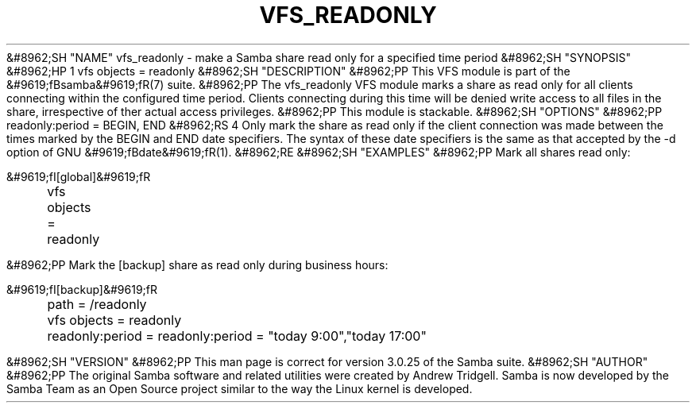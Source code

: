 .\"Generated by db2man.xsl. Don't modify this, modify the source.
.de Sh \" Subsection
.br
.if t .Sp
.ne 5
.PP
\fB\\$1\fR
.PP
..
.de Sp \" Vertical space (when we can't use .PP)
.if t .sp .5v
.if n .sp
..
.de Ip \" List item
.br
.ie \\n(.$>=3 .ne \\$3
.el .ne 3
.IP "\\$1" \\$2
..
.TH "VFS_READONLY" 8 "" "" ""
&#8962;SH "NAME"
vfs_readonly - make a Samba share read only for a specified time period
&#8962;SH "SYNOPSIS"
&#8962;HP 1
vfs objects = readonly
&#8962;SH "DESCRIPTION"
&#8962;PP
This VFS module is part of the
&#9619;fBsamba&#9619;fR(7)
suite.
&#8962;PP
The
vfs_readonly
VFS module marks a share as read only for all clients connecting within the configured time period. Clients connecting during this time will be denied write access to all files in the share, irrespective of ther actual access privileges.
&#8962;PP
This module is stackable.
&#8962;SH "OPTIONS"
&#8962;PP
readonly:period = BEGIN, END
&#8962;RS 4
Only mark the share as read only if the client connection was made between the times marked by the BEGIN and END date specifiers. The syntax of these date specifiers is the same as that accepted by the -d option of GNU
&#9619;fBdate&#9619;fR(1).
&#8962;RE
&#8962;SH "EXAMPLES"
&#8962;PP
Mark all shares read only:

.nf

        &#9619;fI[global]&#9619;fR
	vfs objects = readonly

.fi
&#8962;PP
Mark the [backup] share as read only during business hours:

.nf

        &#9619;fI[backup]&#9619;fR
	path = /readonly
	vfs objects = readonly
	readonly:period = readonly:period = "today 9:00","today 17:00"

.fi
&#8962;SH "VERSION"
&#8962;PP
This man page is correct for version 3.0.25 of the Samba suite.
&#8962;SH "AUTHOR"
&#8962;PP
The original Samba software and related utilities were created by Andrew Tridgell. Samba is now developed by the Samba Team as an Open Source project similar to the way the Linux kernel is developed.

